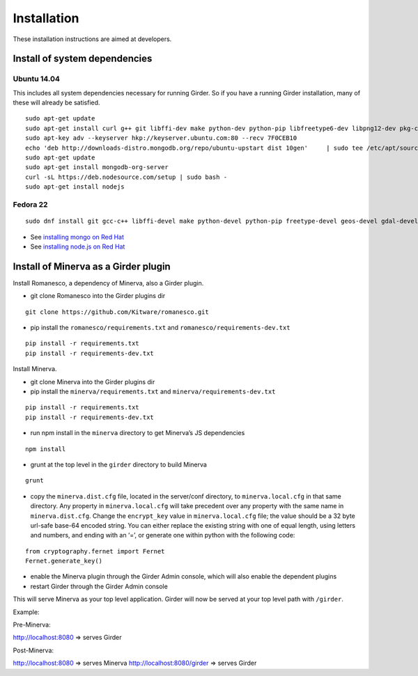 Installation
============

These installation instructions are aimed at developers.

Install of system dependencies
~~~~~~~~~~~~~~~~~~~~~~~~~~~~~~

Ubuntu 14.04
^^^^^^^^^^^^

This includes all system dependencies necessary for running Girder. So
if you have a running Girder installation, many of these will already be
satisfied.

::

    sudo apt-get update
    sudo apt-get install curl g++ git libffi-dev make python-dev python-pip libfreetype6-dev libpng12-dev pkg-config libgdal-dev
    sudo apt-key adv --keyserver hkp://keyserver.ubuntu.com:80 --recv 7F0CEB10
    echo 'deb http://downloads-distro.mongodb.org/repo/ubuntu-upstart dist 10gen'     | sudo tee /etc/apt/sources.list.d/mongodb.list
    sudo apt-get update
    sudo apt-get install mongodb-org-server
    curl -sL https://deb.nodesource.com/setup | sudo bash -
    sudo apt-get install nodejs

Fedora 22
^^^^^^^^^

::

    sudo dnf install git gcc-c++ libffi-devel make python-devel python-pip freetype-devel geos-devel gdal-devel netcdf-devel hdf5-devel

-  See `installing mongo on Red Hat`_
-  See `installing node.js on Red Hat`_

.. _installing mongo on Red Hat: http://docs.mongodb.org/manual/tutorial/install-mongodb-on-red-hat/#install-mongodb
.. _installing node.js on Red Hat: https://nodejs.org/en/download/package-manager/#enterprise-linux-and-fedora

Install of Minerva as a Girder plugin
~~~~~~~~~~~~~~~~~~~~~~~~~~~~~~~~~~~~~

Install Romanesco, a dependency of Minerva, also a Girder plugin.

-  git clone Romanesco into the Girder plugins dir

::

   git clone https://github.com/Kitware/romanesco.git

-  pip install the ``romanesco/requirements.txt`` and ``romanesco/requirements-dev.txt``

::

   pip install -r requirements.txt
   pip install -r requirements-dev.txt


Install Minerva.

-  git clone Minerva into the Girder plugins dir
-  pip install the ``minerva/requirements.txt`` and ``minerva/requirements-dev.txt``


::

   pip install -r requirements.txt
   pip install -r requirements-dev.txt

-  run npm install in the ``minerva`` directory to get Minerva’s JS
   dependencies


::

   npm install

-  grunt at the top level in the ``girder`` directory to build Minerva
::

   grunt

-  copy the ``minerva.dist.cfg`` file, located in the server/conf
   directory, to ``minerva.local.cfg`` in that same directory. Any
   property in ``minerva.local.cfg`` will take precedent over any
   property with the same name in ``minerva.dist.cfg``. Change the
   ``encrypt_key`` value in ``minerva.local.cfg`` file; the value should
   be a 32 byte url-safe base-64 encoded string. You can either replace
   the existing string with one of equal length, using letters and
   numbers, and ending with an ‘=’, or generate one within python with
   the following code::

::

    from cryptography.fernet import Fernet
    Fernet.generate_key()

-  enable the Minerva plugin through the Girder Admin console, which will also
   enable the dependent plugins
-  restart Girder through the Girder Admin console

This will serve Minerva as your top level application. Girder will now
be served at your top level path with ``/girder``.

Example:

Pre-Minerva:

http://localhost:8080 => serves Girder

Post-Minerva:

http://localhost:8080 => serves Minerva http://localhost:8080/girder =>
serves Girder
